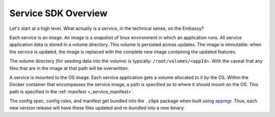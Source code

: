 .. _service_sdk_overview:

********************
Service SDK Overview
********************

Let's start at a high level. What actually is a service, in the technical sense, on the Embassy?

Each service is an image. An image is a snapshot of linux environment in which an application runs. All service application data is stored in a volume directory. This volume is persisted across updates. The image is immutable: when the service is updated, the image is replaced with the complete new image containing the updated features. 

The volume directory (for seeding data into the volume) is typically: ``/root/volumes/<appId>``. With the caveat that any files that are in the image at that path will be overwritten.

A service is mounted to the OS image. Each service application gets a volume allocated to it by the OS. Within the Docker container that encompasses the service image, a path is specified as to where it should mount on the OS. This path is specified in the :ref:`manifest <_service_manifest>`.

The config spec, config rules, and manifest get bundled into the ``.s9pk`` package when built using `appmgr <https://github.com/Start9Labs/appmgr>`_. Thus, each new version release will have these files updated and re-bundled into a new binary. 